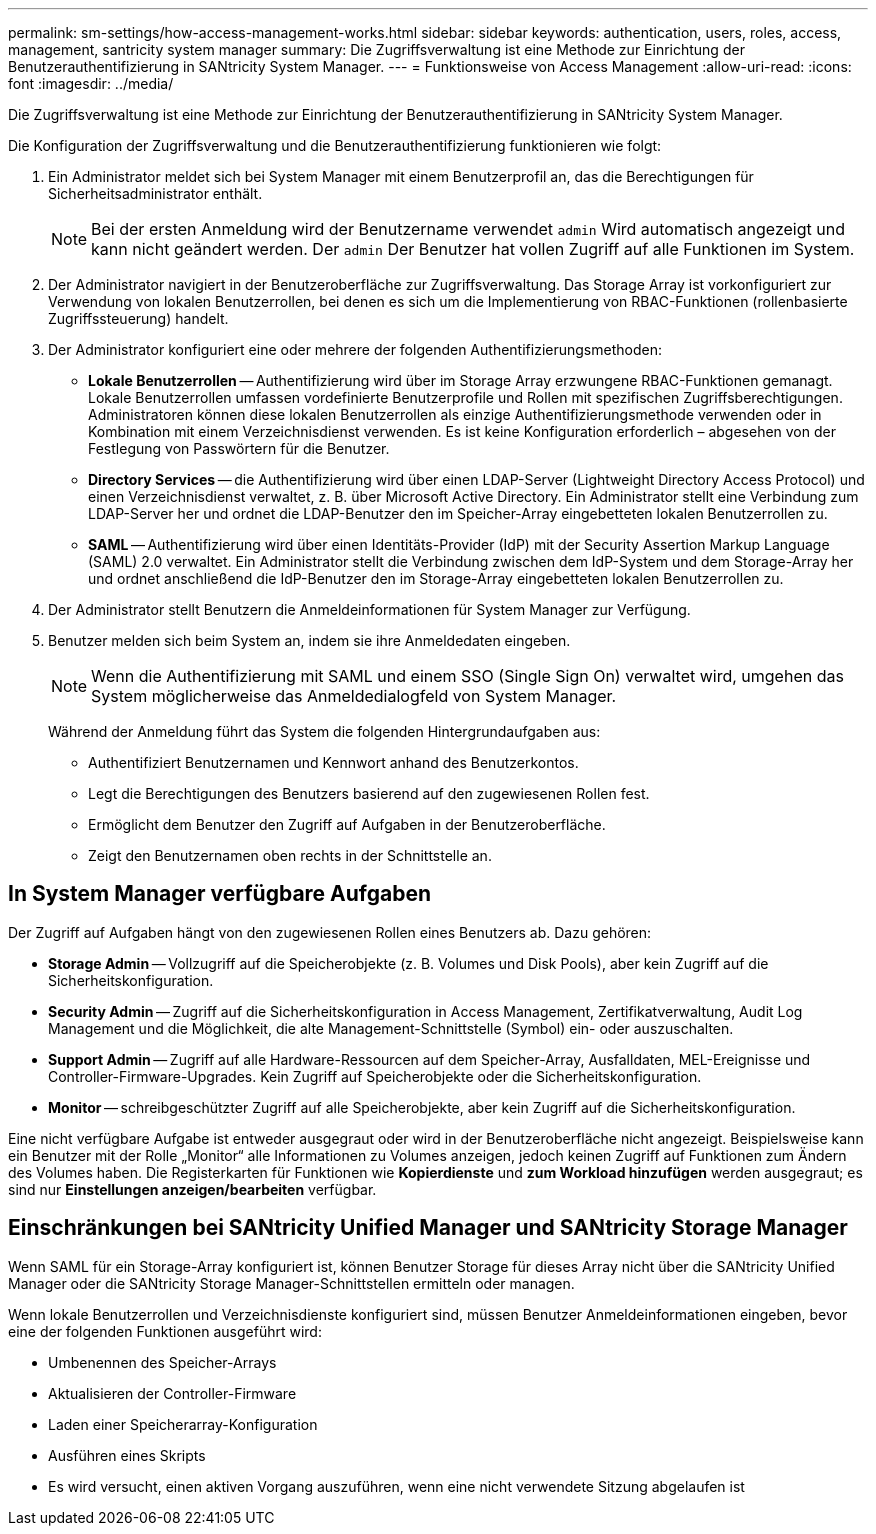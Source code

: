 ---
permalink: sm-settings/how-access-management-works.html 
sidebar: sidebar 
keywords: authentication, users, roles, access, management, santricity system manager 
summary: Die Zugriffsverwaltung ist eine Methode zur Einrichtung der Benutzerauthentifizierung in SANtricity System Manager. 
---
= Funktionsweise von Access Management
:allow-uri-read: 
:icons: font
:imagesdir: ../media/


[role="lead"]
Die Zugriffsverwaltung ist eine Methode zur Einrichtung der Benutzerauthentifizierung in SANtricity System Manager.

Die Konfiguration der Zugriffsverwaltung und die Benutzerauthentifizierung funktionieren wie folgt:

. Ein Administrator meldet sich bei System Manager mit einem Benutzerprofil an, das die Berechtigungen für Sicherheitsadministrator enthält.
+
[NOTE]
====
Bei der ersten Anmeldung wird der Benutzername verwendet `admin` Wird automatisch angezeigt und kann nicht geändert werden. Der `admin` Der Benutzer hat vollen Zugriff auf alle Funktionen im System.

====
. Der Administrator navigiert in der Benutzeroberfläche zur Zugriffsverwaltung. Das Storage Array ist vorkonfiguriert zur Verwendung von lokalen Benutzerrollen, bei denen es sich um die Implementierung von RBAC-Funktionen (rollenbasierte Zugriffssteuerung) handelt.
. Der Administrator konfiguriert eine oder mehrere der folgenden Authentifizierungsmethoden:
+
** *Lokale Benutzerrollen* -- Authentifizierung wird über im Storage Array erzwungene RBAC-Funktionen gemanagt. Lokale Benutzerrollen umfassen vordefinierte Benutzerprofile und Rollen mit spezifischen Zugriffsberechtigungen. Administratoren können diese lokalen Benutzerrollen als einzige Authentifizierungsmethode verwenden oder in Kombination mit einem Verzeichnisdienst verwenden. Es ist keine Konfiguration erforderlich – abgesehen von der Festlegung von Passwörtern für die Benutzer.
** *Directory Services* -- die Authentifizierung wird über einen LDAP-Server (Lightweight Directory Access Protocol) und einen Verzeichnisdienst verwaltet, z. B. über Microsoft Active Directory. Ein Administrator stellt eine Verbindung zum LDAP-Server her und ordnet die LDAP-Benutzer den im Speicher-Array eingebetteten lokalen Benutzerrollen zu.
** *SAML* -- Authentifizierung wird über einen Identitäts-Provider (IdP) mit der Security Assertion Markup Language (SAML) 2.0 verwaltet. Ein Administrator stellt die Verbindung zwischen dem IdP-System und dem Storage-Array her und ordnet anschließend die IdP-Benutzer den im Storage-Array eingebetteten lokalen Benutzerrollen zu.


. Der Administrator stellt Benutzern die Anmeldeinformationen für System Manager zur Verfügung.
. Benutzer melden sich beim System an, indem sie ihre Anmeldedaten eingeben.
+
[NOTE]
====
Wenn die Authentifizierung mit SAML und einem SSO (Single Sign On) verwaltet wird, umgehen das System möglicherweise das Anmeldedialogfeld von System Manager.

====
+
Während der Anmeldung führt das System die folgenden Hintergrundaufgaben aus:

+
** Authentifiziert Benutzernamen und Kennwort anhand des Benutzerkontos.
** Legt die Berechtigungen des Benutzers basierend auf den zugewiesenen Rollen fest.
** Ermöglicht dem Benutzer den Zugriff auf Aufgaben in der Benutzeroberfläche.
** Zeigt den Benutzernamen oben rechts in der Schnittstelle an.






== In System Manager verfügbare Aufgaben

Der Zugriff auf Aufgaben hängt von den zugewiesenen Rollen eines Benutzers ab. Dazu gehören:

* *Storage Admin* -- Vollzugriff auf die Speicherobjekte (z. B. Volumes und Disk Pools), aber kein Zugriff auf die Sicherheitskonfiguration.
* *Security Admin* -- Zugriff auf die Sicherheitskonfiguration in Access Management, Zertifikatverwaltung, Audit Log Management und die Möglichkeit, die alte Management-Schnittstelle (Symbol) ein- oder auszuschalten.
* *Support Admin* -- Zugriff auf alle Hardware-Ressourcen auf dem Speicher-Array, Ausfalldaten, MEL-Ereignisse und Controller-Firmware-Upgrades. Kein Zugriff auf Speicherobjekte oder die Sicherheitskonfiguration.
* *Monitor* -- schreibgeschützter Zugriff auf alle Speicherobjekte, aber kein Zugriff auf die Sicherheitskonfiguration.


Eine nicht verfügbare Aufgabe ist entweder ausgegraut oder wird in der Benutzeroberfläche nicht angezeigt. Beispielsweise kann ein Benutzer mit der Rolle „Monitor“ alle Informationen zu Volumes anzeigen, jedoch keinen Zugriff auf Funktionen zum Ändern des Volumes haben. Die Registerkarten für Funktionen wie *Kopierdienste* und *zum Workload hinzufügen* werden ausgegraut; es sind nur *Einstellungen anzeigen/bearbeiten* verfügbar.



== Einschränkungen bei SANtricity Unified Manager und SANtricity Storage Manager

Wenn SAML für ein Storage-Array konfiguriert ist, können Benutzer Storage für dieses Array nicht über die SANtricity Unified Manager oder die SANtricity Storage Manager-Schnittstellen ermitteln oder managen.

Wenn lokale Benutzerrollen und Verzeichnisdienste konfiguriert sind, müssen Benutzer Anmeldeinformationen eingeben, bevor eine der folgenden Funktionen ausgeführt wird:

* Umbenennen des Speicher-Arrays
* Aktualisieren der Controller-Firmware
* Laden einer Speicherarray-Konfiguration
* Ausführen eines Skripts
* Es wird versucht, einen aktiven Vorgang auszuführen, wenn eine nicht verwendete Sitzung abgelaufen ist

